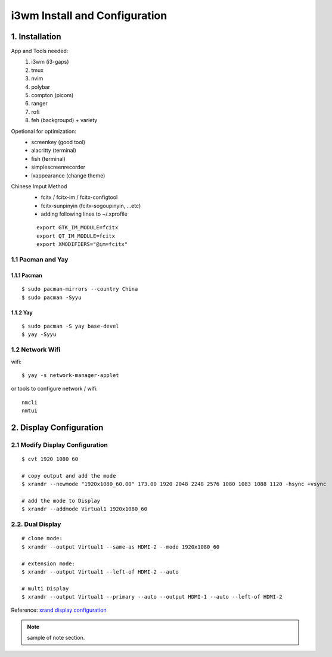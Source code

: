 
**i3wm Install and Configuration**
######################################

1. Installation
=================
App and Tools needed:
    #. i3wm (i3-gaps)
    #. tmux
    #. nvim
    #. polybar
    #. compton (picom)
    #. ranger
    #. rofi
    #. feh (backgroupd) + variety

Opetional for optimization:
    * screenkey (good tool)
    * alacritty (terminal)
    * fish (terminal)
    * simplescreenrecorder
    * lxappearance (change theme)

Chinese Imput Method
    - fcitx / fcitx-im / fcitx-configtool
    - fcitx-sunpinyin (fcitx-sogoupinyin, ...etc)
    - adding following lines to ~/.xprofile

    ::

        export GTK_IM_MODULE=fcitx
        export QT_IM_MODULE=fcitx
        export XMODIFIERS="@im=fcitx"

1.1 Pacman and Yay
*******************
1.1.1 Pacman
+++++++++++++

::

    $ sudo pacman-mirrors --country China
    $ sudo pacman -Syyu

1.1.2 Yay
+++++++++++

::

    $ sudo pacman -S yay base-devel
    $ yay -Syyu


1.2 Network Wifi
******************
wifi:

::

    $ yay -s network-manager-applet

or tools to configure network / wifi:

:: 

    nmcli
    nmtui




2. Display Configuration
========================

2.1 Modify Display Configuration
**********************************

::

    $ cvt 1920 1080 60

    # copy output and add the mode
    $ xrandr --newmode "1920x1080_60.00" 173.00 1920 2048 2248 2576 1080 1083 1088 1120 -hsync +vsync

    # add the mode to Display
    $ xrandr --addmode Virtual1 1920x1080_60


2.2. Dual Display
******************

::

    # clone mode:
    $ xrandr --output Virtual1 --same-as HDMI-2 --mode 1920x1080_60

    # extension mode:
    $ xrandr --output Virtual1 --left-of HDMI-2 --auto

    # multi Display
    $ xrandr --output Virtual1 --primary --auto --output HDMI-1 --auto --left-of HDMI-2

Reference: \ `xrand display configuration <https://www.dazhuanlan.com/2020/01/30/5e320494cf9cf>`_


.. note::

    sample of note section.

